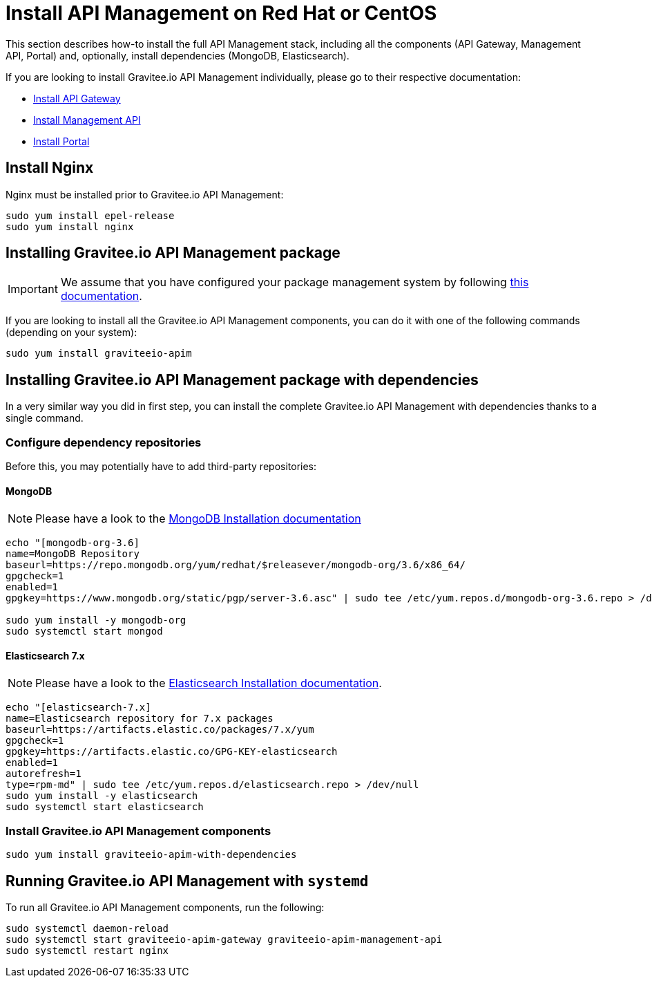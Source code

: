 = Install API Management on Red Hat or CentOS
:page-sidebar: apim_3_x_sidebar
:page-permalink: apim/3.x/apim_installguide_redhat_stack.html
:page-folder: apim/installation-guide/redhat
:page-liquid:
:page-layout: apim3x
:page-description: Gravitee.io API Management - Installation Guide - Red Hat or CentOS - API Management
:page-keywords: Gravitee.io, API Platform, API Management, API Gateway, oauth2, openid, documentation, manual, guide, reference, api

:gravitee-package-name: graviteeio-apim

This section describes how-to install the full API Management stack, including all the components (API Gateway, Management API, Portal)
and, optionally, install dependencies (MongoDB, Elasticsearch).

If you are looking to install Gravitee.io API Management individually, please go to their respective documentation:

* link:/apim/3.x/apim_installguide_redhat_gateway.html[Install API Gateway]
* link:/apim/3.x/apim_installguide_redhat_management_api.html[Install Management API]
* link:/apim/3.x/apim_installguide_redhat_portal.html[Install Portal]

== Install Nginx

Nginx must be installed prior to Gravitee.io API Management:

[source,bash,subs="attributes"]
----
sudo yum install epel-release
sudo yum install nginx
----

== Installing Gravitee.io API Management package

IMPORTANT: We assume that you have configured your package management system by following link:/apim/3.x/apim_installguide_redhat_introduction.html[this documentation].

If you are looking to install all the Gravitee.io API Management components, you can do it with one of the following commands (depending on your system):

[source,bash,subs="attributes"]
----
sudo yum install {gravitee-package-name}
----

== Installing Gravitee.io API Management package with dependencies

In a very similar way you did in first step, you can install the complete Gravitee.io API Management with dependencies
thanks to a single command.

=== Configure dependency repositories

Before this, you may potentially have to add third-party repositories:

==== MongoDB

NOTE: Please have a look to the link:https://docs.mongodb.com/v3.6/tutorial/install-mongodb-on-red-hat/[MongoDB Installation documentation]

[source,bash]
----
echo "[mongodb-org-3.6]
name=MongoDB Repository
baseurl=https://repo.mongodb.org/yum/redhat/$releasever/mongodb-org/3.6/x86_64/
gpgcheck=1
enabled=1
gpgkey=https://www.mongodb.org/static/pgp/server-3.6.asc" | sudo tee /etc/yum.repos.d/mongodb-org-3.6.repo > /dev/null

sudo yum install -y mongodb-org
sudo systemctl start mongod
----

==== Elasticsearch 7.x

NOTE: Please have a look to the link:https://www.elastic.co/guide/en/elasticsearch/reference/7.6/rpm.html#rpm-repo[Elasticsearch Installation documentation].

[source,bash]
----
echo "[elasticsearch-7.x]
name=Elasticsearch repository for 7.x packages
baseurl=https://artifacts.elastic.co/packages/7.x/yum
gpgcheck=1
gpgkey=https://artifacts.elastic.co/GPG-KEY-elasticsearch
enabled=1
autorefresh=1
type=rpm-md" | sudo tee /etc/yum.repos.d/elasticsearch.repo > /dev/null
sudo yum install -y elasticsearch
sudo systemctl start elasticsearch
----

=== Install Gravitee.io API Management components

[source,bash,subs="attributes"]
----
sudo yum install {gravitee-package-name}-with-dependencies
----

== Running Gravitee.io API Management with `systemd`

To run all Gravitee.io API Management components, run the following:

[source,bash,subs="attributes"]
----
sudo systemctl daemon-reload
sudo systemctl start {gravitee-package-name}-gateway {gravitee-package-name}-management-api
sudo systemctl restart nginx
----